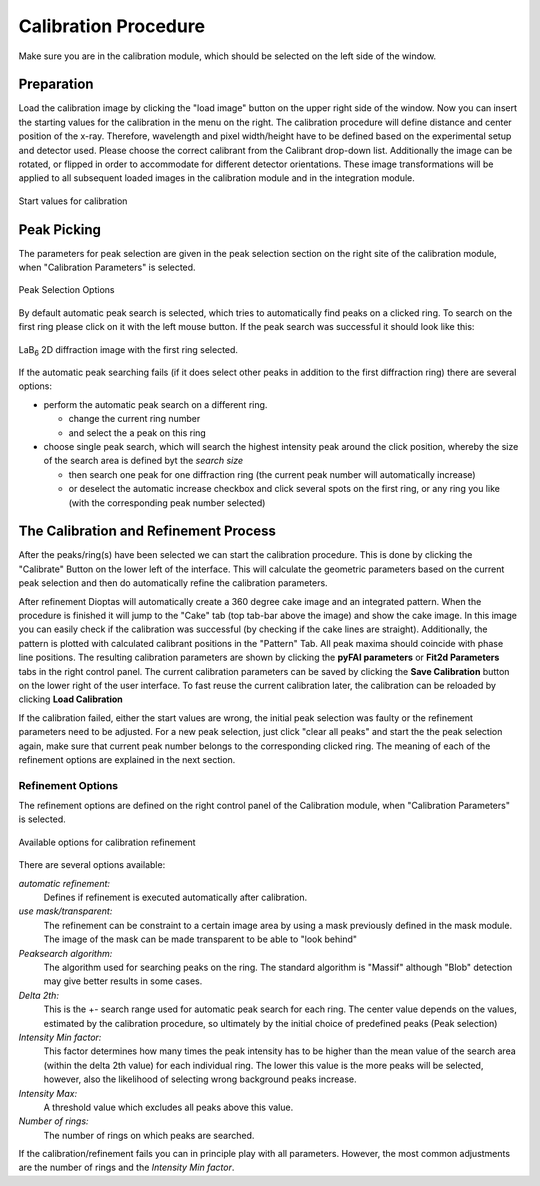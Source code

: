 Calibration Procedure
=====================
Make sure you are in the calibration module, which should be selected on the left side of the window.

Preparation
~~~~~~~~~~~

Load the
calibration image by clicking the "load image" button on the upper right side of the window.
Now you can insert the starting values for the calibration in the menu on the right. The calibration procedure
will define distance and center position of the x-ray. Therefore, wavelength and pixel width/height  have to be defined
based on the experimental setup and detector used.
Please choose the correct calibrant from the Calibrant drop-down list.
Additionally the image can be rotated, or flipped in order to accommodate for different detector orientations.
These image transformations will be applied to all subsequent loaded images in the calibration module and in the
integration module.

.. figure:: images/start_values.png
   :align: center

   Start values for calibration

Peak Picking
~~~~~~~~~~~~

The parameters for peak selection are given in the peak selection section on the right site of the calibration module,
when "Calibration Parameters" is selected.

.. figure:: images/peak_selection.png
    :align: center

    Peak Selection Options

By default automatic peak search is selected, which tries to automatically find peaks on a clicked ring. To search on
the first ring please click on it with the left mouse button. If the peak search was successful it should look like
this:

.. figure:: images/peak_selection2.png
    :align:  center

    LaB\ :sub:`6` \  2D diffraction image with the first ring selected.

If the automatic peak searching fails (if it does select other peaks in addition to the first diffraction ring) there
are several options:

* perform the automatic peak search on a different ring.

  - change the current ring number
  - and select the a peak on this ring

* choose single peak search, which will search the highest intensity peak around the click position, whereby the size of
  the search area is defined byt the *search size*

  - then search one peak for one diffraction ring (the current peak number will automatically increase)
  - or deselect the automatic increase checkbox and click several spots on the first ring, or any ring you like (with
    the corresponding peak number selected)

The Calibration and Refinement Process
~~~~~~~~~~~~~~~~~~~~~~~~~~~~~~~~~~~~~~

After the peaks/ring(s) have been selected we can start the calibration procedure. This is done by clicking the
"Calibrate" Button on the lower left of the interface. This will calculate the geometric parameters based on the current
peak selection and then do automatically refine the calibration parameters.

After refinement Dioptas will automatically create a 360 degree cake image and an integrated pattern. When the procedure
is finished it will jump to the "Cake" tab (top tab-bar above the image) and show the cake image.
In this image you can easily check if the calibration was successful (by checking if the cake lines are straight).
Additionally, the pattern is plotted with calculated calibrant positions in the "Pattern" Tab. All peak maxima should
coincide with phase line positions. The resulting calibration parameters are shown by clicking the **pyFAI parameters**
or **Fit2d Parameters** tabs in the right control panel. The current calibration parameters can be saved by clicking the
**Save Calibration** button on the lower right of the user interface. To fast reuse the current calibration later, the
calibration can be reloaded by clicking **Load Calibration**


If the calibration failed, either the start values are wrong, the initial peak selection was faulty or the refinement
parameters need to be adjusted. For a new peak selection, just click "clear all peaks" and start the the peak selection
again, make sure that current peak number belongs to the corresponding clicked ring. The meaning of each of the refinement
options are explained in the next section.

Refinement Options
__________________

The refinement options are defined on the right control panel of the Calibration module, when "Calibration Parameters" is
selected.

.. figure:: images/refinement_options.png
    :align: center

    Available options for calibration refinement

There are several options available:

*automatic refinement:*
    Defines if refinement is executed automatically after calibration.

*use mask/transparent:*
    The refinement can be constraint to a certain image area by using a mask previously defined in the mask module. The
    image of the mask can be made transparent to be able to "look behind"

*Peaksearch algorithm:*
    The algorithm used for searching peaks on the ring. The standard algorithm is "Massif" although "Blob" detection may give better
    results in some cases.

*Delta 2th:*
    This is the +- search range used for automatic peak search for each ring. The center value depends on the values,
    estimated by the calibration procedure, so ultimately by the initial choice of predefined peaks (Peak selection)

*Intensity Min factor:*
    This factor determines how many times the peak intensity has to be higher than the mean value of the search area
    (within the delta 2th value) for each individual ring. The lower this value is the more peaks will be selected,
    however, also the likelihood of selecting wrong background peaks increase.

*Intensity Max:*
    A threshold value which excludes all peaks above this value.

*Number of rings:*
    The number of rings on which peaks are searched.


If the calibration/refinement fails you can in principle play with all parameters. However, the most common adjustments are the
number of rings and the *Intensity Min factor*.

